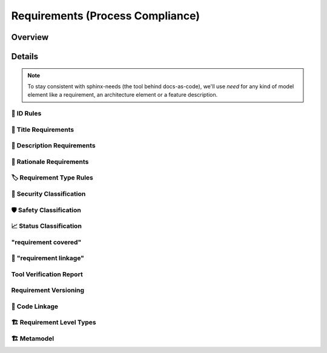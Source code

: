 .. _requirements:

=================================
Requirements (Process Compliance)
=================================

Overview
--------

.. needtable::
   :filter: c.this_doc()
   :columns: id;title;implemented
   :style: datatables

Details
----------------------

.. note::
   To stay consistent with sphinx-needs (the tool behind docs-as-code), we'll use `need`
   for any kind of model element like a requirement, an architecture element or a
   feature description.

----------------------
📛 ID Rules
----------------------

.. tool_req:: Enforces need ID uniqueness
   :id: tool_req__attr_id
   :implemented: YES
   :satisfies:
      PROCESS_gd_req__req__attr_uid,
      PROCESS_gd_req__tool__attr_uid,

   Need IDs must be globally unique.

   .. note::
      Implementation note (in some sort of DR in the future??).
      IDs are unique within one docs-instance, this is guaranteed by sphinx-needs.
      Several docs-instances are always independent. When they are linked, they always
      receive unique prefixes for their IDs.

.. tool_req:: Enforces need ID scheme
   :id: tool_req__attr_id_scheme
   :implemented: YES
   :satisfies: PROCESS_gd_req__req__attr_uid

   Need IDs must:

   * Start with the need type (e.g. ``feature__``)
   * Include the feature name (for feature requirements)
   * Have additional text

   This applies to needs of type:

   * Stakeholder requirements
   * Feature requirements
   * Component requirements

----------------------
🧾 Title Requirements
----------------------

.. tool_req:: Enforces title wording rules
   :id: tool_req__attr_title
   :implemented: PARTIAL
   :satisfies: PROCESS_gd_req__requirements_attr_title


   Titles must not contain the words:
   * ``shall``
   * ``must``
   * ``will``

   Applies to:

   * stakeholder requirements
   * feature requirements
   * component requirements

   .. warning::
      Process requirement forbids only ``shall``.



---------------------------
📝 Description Requirements
---------------------------

.. tool_req:: Enforces presence of description
   :id: tool_req__attr_description
   :implemented: NO
   :satisfies: PROCESS_gd_req__requirements_attr_description

   Each requirement must contain a non-empty description.

   Applies to:

   * Stakeholder requirement
   * Feature requirement
   * Component requirement
   * Assumption of use requirement
   * Process requirement

   .. warning::
      All those "applies to" need to be matched exactly against available types,
      e.g. "process requirement" is quite vague.


-------------------------
🧠 Rationale Requirements
-------------------------

.. tool_req:: Enforces rationale attribute
   :id: tool_req__attr_rationale
   :implemented: YES
   :satisfies: PROCESS_gd_req__req__attr_rationale

   Each stakeholder requirement must contain a non-empty ``rationale`` attribute.

--------------------------
🏷️ Requirement Type Rules
--------------------------

.. tool_req:: Enforces requirement type classification
   :id: tool_req__attr_type
   :implemented: YES
   :satisfies: PROCESS_gd_req__req__attr_type

   The ``reqtype`` attribute must be one of:

   * Functional
   * Interface
   * Process
   * Legal
   * Non-Functional

   Applies to:

   * Stakeholder requirement
   * Feature requirement
   * Component requirement
   * Assumption of use requirement
   * Process requirement

----------------------------
🔐 Security Classification
----------------------------

.. tool_req:: Enforces security classification
   :id: tool_req__attr_security
   :implemented: YES
   :satisfies:
      PROCESS_gd_req__requirements_attr_security,
      PROCESS_gd_req__arch_attr_security,

   The ``security`` attribute must be one of:

   * YES
   * NO

   It is mandatory for:

   * stakeholder requirements
   * feature requirements
   * component requirements
   * assumption of use requirements
   * process requirements
   * Tool Verification Report

   .. warning::
      the architecture requirement does not talk about architecture elements, but about requirements.


.. TODO: Double check if this truly isn't implements
.. tool_req:: Restrict linakge of security architecture elements
   :id: tool_req__arch_security_linkage
   :implemented: NO
   :satisfies: PROCESS_gd_req__arch__linkage_security_trace
    
   The tool shall enforce that requirements that are security relevant e.g. `security == YES` can only be 
   linked to other requirements that are also security relevant.

   This shall be enforced for the following requirement types: 

   * Architecture

---------------------------
🛡️ Safety Classification
---------------------------

.. tool_req:: Enforces safety classification
   :id: tool_req__attr_safety
   :implemented: YES
   :satisfies: PROCESS_gd_req__req__attr_safety

   Needs of type:

   * stakeholder requirements
   * feature requirements
   * component requirements
   * assumption of use requirements
   * process requirements
   * Tool Verification Report

   shall have a automotive safety integrity level (``safety``) identifier:

   * QM
   * ASIL_B
   * ASIL_D

   .. warning::
      the architecture requirement does not talk about architecture elements, but about requirements.




----------------------------
📈 Status Classification
----------------------------

.. tool_req:: Enforces status classification (1st part)
   :id: tool_req__attr_status
   :implemented: YES
   :satisfies:
     PROCESS_gd_req__req__attr_status,
     PROCESS_gd_req__arch__attr_status

   Needs of type:

   * stakeholder requirements
   * feature requirements
   * component requirements
   * assumption of use requirements
   * process requirements
   * Tool Verification Report

   shall have an ``status`` attribute, which must be one of:

   * valid
   * invalid

   .. warning::
      the architecture requirement does not talk about architecture elements, but about requirements.

.. tool_req:: Enforces status classification (tool Verification Report)
   :id: tool_req__attr_status_tool_verification
   :implemented: YES
   :satisfies: PROCESS_gd_req__tool__attr_status

   The Tool Verification Report shall have an ``status`` attribute, which must be one of:

   * draft
   * evaluated
   * qualified
   * released
   * rejected

-------------------------
"requirement covered"
-------------------------

.. tool_req:: Enables marking requirements as "covered"
   :id: tool_req__covered
   :implemented: PARTIAL
   :satisfies: PROCESS_gd_req__attr_req_cov
   :status: invalid

   To be clarified.


.. tool_req:: Support requirements test coverage
   :id: tool_req__req_test_cov
   :implemented: NO
   :satisfies: PROCESS_gd_req__req__attr_test_covered

   | Requirements shall allow for an attribute that shows if the requirement is covered by linked test cases.
   | Allowed values:

   * Yes 
   * No

-------------------------
🔗 "requirement linkage"
-------------------------

.. TODO: Check if this is actually enforced / implemented as described. 
.. tool_req:: Enables linking from/to requirements
   :id: tool_req__linkage
   :implemented: YES
   :satisfies: PROCESS_gd_req__req__linkage

   The tool shall allow and check for linking of requirements to specific levels.
   In the table underneath you can see which requirement type can link to which other one
    
   .. table:: 
      :widths: auto

      ========================  ===========================
      Requirement Type          Allowed Link Target
      ========================  ===========================
      Stakeholder               Feature Requirements
      Feature Requirements      Component Requirements
      Workflows                 Process Requirements
      ========================  ===========================



.. tool_req:: Checking architectual requirement linking
   :id: tool_req__arch_linkage
   :implemented: NO
   :satisfies: PROCESS_gd_req__arch__linkage_requirement_type

   The tool shall allow and check for linking of requirements to specific elements.
   In the table underneath you can see which requirement type can link to which other one
    
   .. table:: 
      :widths: auto


      ====================================  ==========================================
      Requirement Type                      Allowed Link Target
      ====================================  ==========================================
      Functional feature requirements       Static / dynamic feature architecture
      Interface feature requirements        Interface feature architecture
      Functional component requirements     Static / dynamic component architecture
      Interface component requirements      Interface component architecture
      ====================================  ==========================================



.. I don't think this is enforced for JUST architecture, but for all.
.. tool_req:: Mandate links for safety requirements
   :id: tool_req__req_saftety_link
   :implemented: PARTIAL
   :satisfies: PROCESS_gd_req__arch__linkage_requirement

   The tool shall enforce that requirements who have an ASIL_* **have** to be linked
   against another requirements that have ASIL_* safety. 

   This shall be enforced for the following requirement types: 

   * Architecture


.. TODO: Check if this is implemented or not.
.. tool_req:: Restrict links for safety requirements
   :id: tool_req__req_saftety_link_trace
   :implemented: 
   :satisfies: PROCESS_gd_req__arch__linkage_safety_trace

   The tool shall ensure that requirements with safety != QM can only 
   be linked against safety elements.

   This shall be enforced for the following requirement types: 

   * Architecture




.. TODO: Check implementation status
.. tool_req:: Ensure Architecture -> Requirements Link
   :id: tool_req__arch__attr_fulfils
   :implemented: 
   :satisfies: PROCESS_gd_req__arch__attr_fulfils

   The tool shall enforce that each architecture element is linked to a requirement via 
   the 'fulfils' attribute/option.



.. tool_req:: Ensure Architecture fulfillment links
   :id: tool_req__arch__traceability
   :implemented: 
   :satisfies: PROCESS_gd_req__arch__traceability

   The tool shall enforce that requirements are fulfilled by the architecture at the correct level. 
   This means: 
   
   * Feature requirements can only be fulfilled by: feat_arch_* 
   * Component requirements can only be fulfilled by: comp_arch_* 






------------------------
Tool Verification Report
------------------------

.. This maybe also satisfies 
.. tool_req:: Ensure mandatory attributes in tool verficiation report
   :id: tool_req__tool_rep_check_attr_mandatory
   :implemented: NO
   :satisfies: PROCESS_gd_req__tool__check_mandatory

   The tool shall enforce mandatory attributes in a tool verification report.
   The attributes are the following: 

   * status
   * UID
   * safety affected
   * security affected


----------------------
Requirement Versioning
----------------------

.. tool_req:: 


----------------
📎 Code Linkage
----------------

.. tool_req:: Supports linking to source code
   :id: tool_req__attr_impl
   :implemented: PARTIAL
   :satisfies: PROCESS_gd_req__req__attr_impl

   Source code can link to requirements.


.. tool_req:: Supports linking to test cases
   :id: tool_req__test_case_linkage
   :implemented: NO
   :satisfies: PROCESS_gd_req__req__attr_testlink

   Docs-as-code shall provide a way to automatically link test cases to requirements




--------------------------
🏗 Requirement Level Types
--------------------------

.. tool_req:: Supports multiple requirement levels
   :id: tool_req__requirement_levels
   :implemented: YES
   :satisfies: PROCESS_gd_req__req__attr_uid

   The tool supports the following requirement levels:

   * Stakeholder requirements
   * Feature requirements
   * Component requirements
   * Assumption of use requirements
   * Process requirements


.. needextend:: c.this_doc() and type == 'tool_req'
   :safety: QM
   :security: NO
   :reqtype: Functional


.. needextend:: c.this_doc() and type == 'tool_req' and not status
   :status: valid


--------------------------
🏗 Metamodel
--------------------------

.. tool_req:: Supports requirement metamodel
   :id: tool_req__metamodel
   :implemented: YES
   :satisfies:
      PROCESS_gd_req__req__structure,
      PROCESS_gd_req__requirements_attr_description,
      PROCESS_gd_req__req__attr_type,
      PROCESS_gd_req__requirements_attr_security,
      PROCESS_gd_req__req__attr_safety,
      PROCESS_gd_req__req__attr_status,
      PROCESS_gd_req__req__attr_rationale,
      PROCESS_gd_req__req__linkage,
      PROCESS_gd_req__req__attr_mandatory,
      PROCESS_gd_req__req__linkage_fulfill,
      PROCESS_gd_req__req__linkage_architecture,
      PROCESS_gd_req__arch__build_blocks,
      PROCESS_gd_req__arch__build_blocks_corr,
      PROCESS_gd_req__arch_attr_security,
      PROCESS_gd_req__arch__attr_safety,
      PROCESS_gd_req__arch__attr_status,
      PROCESS_gd_req__arch__attr_fulfils,
      PROCESS_gd_req__arch__traceability,

   The docs-as-code metamodel shall enforce process requirements.

   .. note:: only process requirements which are fully covered by metamodel.yml are linked to this catch-all requirement!

.. tool_req:: Supports requirement metamodel (partially implemented)
   :id: tool_req__metamodel_partial
   :implemented: PARTIAL
   :satisfies:
      PROCESS_gd_req__requirements_attr_title,
      PROCESS_gd_req__req__attr_desc_weak,
      PROCESS_gd_req__req__attr_req_cov,
      PROCESS_gd_req__req__attr_test_covered,

   The docs-as-code metamodel shall enforce process requirements.

   .. note:: once implemented, move the satisfies-links to tool_req__metamodel. This list contains not fully implemented or non understood requirements.
